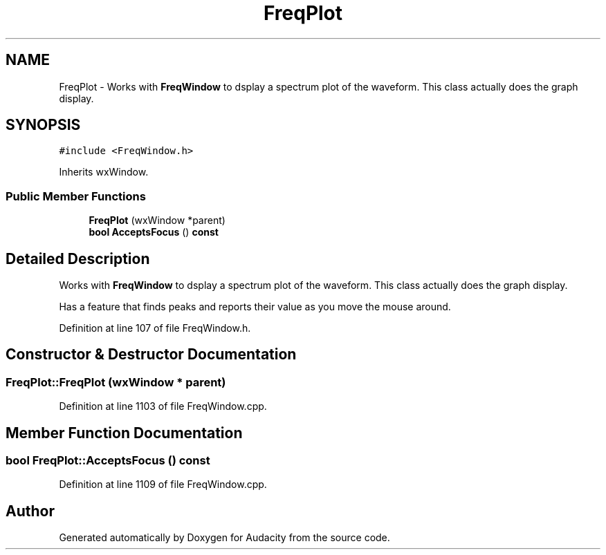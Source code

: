 .TH "FreqPlot" 3 "Thu Apr 28 2016" "Audacity" \" -*- nroff -*-
.ad l
.nh
.SH NAME
FreqPlot \- Works with \fBFreqWindow\fP to dsplay a spectrum plot of the waveform\&. This class actually does the graph display\&.  

.SH SYNOPSIS
.br
.PP
.PP
\fC#include <FreqWindow\&.h>\fP
.PP
Inherits wxWindow\&.
.SS "Public Member Functions"

.in +1c
.ti -1c
.RI "\fBFreqPlot\fP (wxWindow *parent)"
.br
.ti -1c
.RI "\fBbool\fP \fBAcceptsFocus\fP () \fBconst\fP "
.br
.in -1c
.SH "Detailed Description"
.PP 
Works with \fBFreqWindow\fP to dsplay a spectrum plot of the waveform\&. This class actually does the graph display\&. 

Has a feature that finds peaks and reports their value as you move the mouse around\&. 
.PP
Definition at line 107 of file FreqWindow\&.h\&.
.SH "Constructor & Destructor Documentation"
.PP 
.SS "FreqPlot::FreqPlot (wxWindow * parent)"

.PP
Definition at line 1103 of file FreqWindow\&.cpp\&.
.SH "Member Function Documentation"
.PP 
.SS "\fBbool\fP FreqPlot::AcceptsFocus () const"

.PP
Definition at line 1109 of file FreqWindow\&.cpp\&.

.SH "Author"
.PP 
Generated automatically by Doxygen for Audacity from the source code\&.
